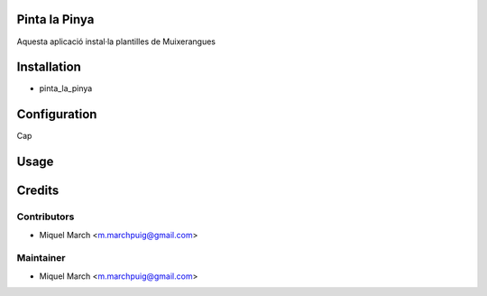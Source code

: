 .. image:: https://img.shields.io/badge/licence-AGPL--3-blue.svg
    :alt: License: AGPL-3

Pinta la Pinya
==============

Aquesta aplicació instal·la plantilles de Muixerangues

Installation
============

* pinta_la_pinya

Configuration
=============

Cap

Usage
=======
Credits
=======

Contributors
------------

* Miquel March <m.marchpuig@gmail.com>

Maintainer
----------

* Miquel March <m.marchpuig@gmail.com>

